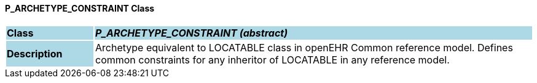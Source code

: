 ==== P_ARCHETYPE_CONSTRAINT Class

[cols="^1,2,3"]
|===
|*Class*
{set:cellbgcolor:lightblue}
2+^|*_P_ARCHETYPE_CONSTRAINT (abstract)_*

|*Description*
{set:cellbgcolor:lightblue}
2+|Archetype equivalent to LOCATABLE class in openEHR Common reference model. Defines common constraints for any inheritor of LOCATABLE in any reference model. 
{set:cellbgcolor!}

|===
